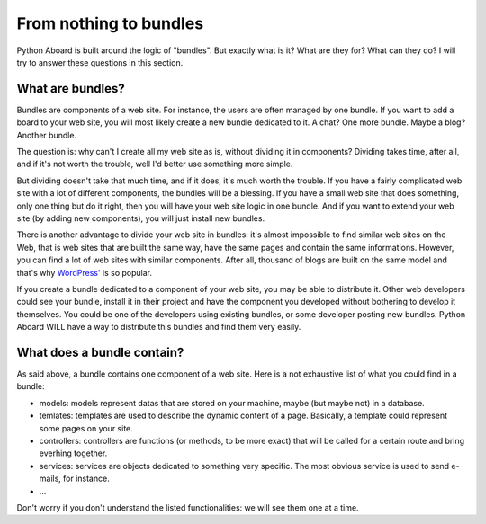 .. From nothing to bundles

From nothing to bundles
=======================

Python Aboard is built around the logic of "bundles".  But exactly what
is it?  What are they for?  What can they do?  I will try to answer these
questions in this section.

What are bundles?
-----------------

Bundles are components of a web site.  For instance, the users are often
managed by one bundle.  If you want to add a board to your web site,
you will most likely create a new bundle dedicated to it.  A chat?  One
more bundle.  Maybe a blog?  Another bundle.

The question is:  why can't I create all my web site as is, without
dividing it in components?  Dividing takes time, after all, and if it's
not worth the trouble, well I'd better use something more simple.

But dividing doesn't take that much time, and if it does, it's much
worth the trouble.  If you have a fairly complicated web site with a
lot of different components, the bundles will be a blessing.  If you have a
small web site that does something, only one thing but do it right, then
you will have your web site logic in one bundle.  And if you want to
extend your web site (by adding new components), you will just install
new bundles.

There is another advantage to divide your web site in bundles:  it's
almost impossible to find similar web sites on the Web, that is web sites
that are built the same way, have the same pages and contain the same
informations.  However, you can find a lot of web sites with similar
components.  After all, thousand of blogs are built on the same model and
that's why `WordPress' <http://wordpress.com/>`_ is so popular.

If you create a bundle dedicated to a component of your web site, you may
be able to distribute it.  Other web developers could see your bundle,
install it in their project and have the component you developed
without bothering to develop it themselves.  You could be one of the
developers using existing bundles, or some developer posting new bundles.
Python Aboard WILL have a way to distribute this bundles and find
them very easily.

What does a bundle contain?
---------------------------

As said above, a bundle contains one component of a web site.  Here is a
not exhaustive list of what you could find in a bundle:

* models: models represent datas that are stored on your machine,
  maybe (but maybe not) in a database.
* temlates: templates are used to describe the dynamic content of a
  page.  Basically, a template could represent some pages on your site.
* controllers: controllers are functions (or methods, to be more exact)
  that will be called for a certain route and bring everhing together.
* services: services are objects dedicated to something very
  specific.  The most obvious service is used to send e-mails, for instance.
* ...

Don't worry if you don't understand the listed functionalities:  we will
see them one at a time.